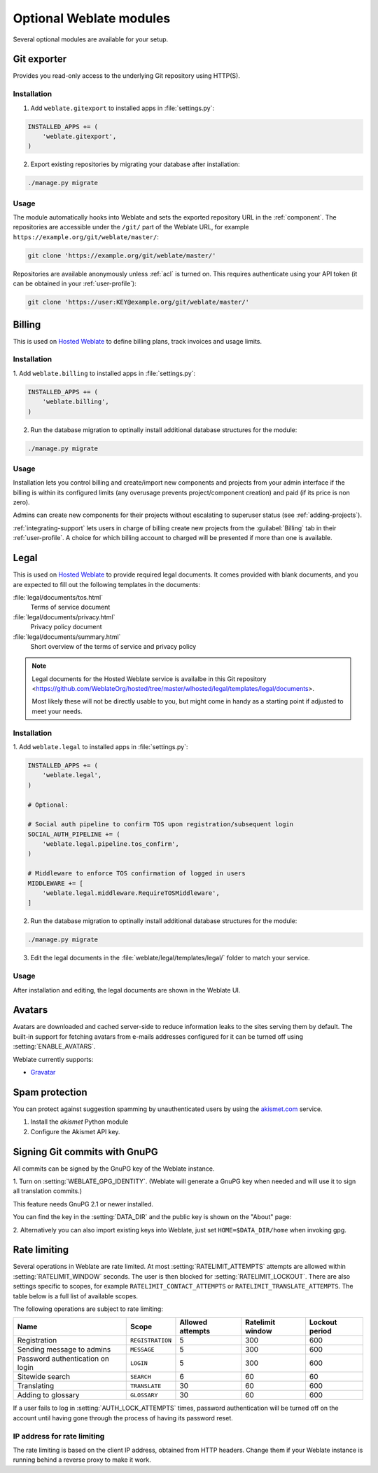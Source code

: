Optional Weblate modules
========================

Several optional modules are available for your setup.

.. _git-exporter:

Git exporter
------------

.. versionadded:: 2.10

Provides you read-only access to the underlying Git repository using HTTP(S).

Installation
++++++++++++

1. Add ``weblate.gitexport`` to installed apps in :file:`settings.py`:

.. code-block:: python

    INSTALLED_APPS += (
        'weblate.gitexport',
    )

2. Export existing repositories by migrating your database after installation:

.. code-block:: sh

    ./manage.py migrate

Usage
+++++

The module automatically hooks into Weblate and sets the exported repository URL in
the :ref:`component`.
The repositories are accessible under the ``/git/`` part of the Weblate URL, for example
``https://example.org/git/weblate/master/``:

.. code-block:: sh

    git clone 'https://example.org/git/weblate/master/'

Repositories are available anonymously unless :ref:`acl` is turned on.
This requires authenticate using your API token (it can be obtained in your
:ref:`user-profile`):

.. code-block:: sh

    git clone 'https://user:KEY@example.org/git/weblate/master/'


.. _billing:

Billing
-------

.. versionadded:: 2.4

This is used on `Hosted Weblate <https://weblate.org/hosting/>`_ to define
billing plans, track invoices and usage limits.

Installation
++++++++++++

1. Add ``weblate.billing`` to installed apps in
:file:`settings.py`:

.. code-block:: python

    INSTALLED_APPS += (
        'weblate.billing',
    )

2. Run the database migration to optinally install additional database structures for the module:

.. code-block:: sh

    ./manage.py migrate

Usage
+++++

Installation lets you control billing and create/import new components and projects from your admin interface
if the billing is within its configured limits (any overusage prevents project/component creation)
and paid (if its price is non zero).

Admins can create new components for their projects without escalating to superuser status (see :ref:`adding-projects`).

:ref:`integrating-support` lets users in charge of billing create new projects from the :guilabel:`Billing` tab in their :ref:`user-profile`. A choice for which billing account to charged will be presented if more than one is available.


.. _legal:

Legal
-----

.. versionadded:: 2.15

This is used on `Hosted Weblate <https://weblate.org/hosting/>`_ to provide required
legal documents. It comes provided with blank documents, and you are expected to fill out the
following templates in the documents:

:file:`legal/documents/tos.html`
   Terms of service document
:file:`legal/documents/privacy.html`
   Privacy policy document
:file:`legal/documents/summary.html`
   Short overview of the terms of service and privacy policy

.. note::

    Legal documents for the Hosted Weblate service is availalbe in this Git repository
    <https://github.com/WeblateOrg/hosted/tree/master/wlhosted/legal/templates/legal/documents>.

    Most likely these will not be directly usable to you, but might come in handy
    as a starting point if adjusted to meet your needs.

Installation
++++++++++++

1. Add ``weblate.legal`` to installed apps in
:file:`settings.py`:

.. code-block:: python

    INSTALLED_APPS += (
        'weblate.legal',
    )

    # Optional:

    # Social auth pipeline to confirm TOS upon registration/subsequent login
    SOCIAL_AUTH_PIPELINE += (
        'weblate.legal.pipeline.tos_confirm',
    )

    # Middleware to enforce TOS confirmation of logged in users
    MIDDLEWARE += [
        'weblate.legal.middleware.RequireTOSMiddleware',
    ]

2. Run the database migration to optinally install additional database structures for the module:

.. code-block:: sh

    ./manage.py migrate

3. Edit the legal documents in the :file:`weblate/legal/templates/legal/` folder to match your service.

Usage
+++++

After installation and editing, the legal documents are shown in the Weblate UI.

.. _avatars:

Avatars
-------

Avatars are downloaded and cached server-side to reduce information leaks to the sites serving them
by default. The built-in support for fetching avatars from e-mails addresses configured for it can be
turned off using :setting:`ENABLE_AVATARS`. 

Weblate currently supports:

* `Gravatar <https://gravatar.com/>`_

.. seealso::

   :ref:`production-cache-avatar`,
   :setting:`AVATAR_URL_PREFIX`,
   :setting:`ENABLE_AVATARS`

Spam protection
---------------

You can protect against suggestion spamming by unauthenticated users by using
the `akismet.com <https://akismet.com/>`_ service.

1. Install the `akismet` Python module
2. Configure the Akismet API key.

.. seealso::

    :setting:`AKISMET_API_KEY`


.. _gpg-sign:

Signing Git commits with GnuPG
------------------------------

.. versionadded:: 3.1

All commits can be signed by the GnuPG key of the Weblate instance.

1. Turn on :setting:`WEBLATE_GPG_IDENTITY`. (Weblate will generate a GnuPG
key when needed and will use it to sign all translation commits.)

This feature needs GnuPG 2.1 or newer installed.

You can find the key in the :setting:`DATA_DIR` and the public key is shown on
the "About" page:

.. image:: /images/about-gpg.png

2. Alternatively you can also import existing keys into Weblate, just set
``HOME=$DATA_DIR/home`` when invoking gpg.

.. seealso::

    :setting:`WEBLATE_GPG_IDENTITY`

.. _rate-limit:

Rate limiting
-------------

.. versionchanged:: 3.2

      The rate limiting now accepts more fine-grained configuration.

Several operations in Weblate are rate limited. At most
:setting:`RATELIMIT_ATTEMPTS` attempts are allowed within :setting:`RATELIMIT_WINDOW` seconds.
The user is then blocked for :setting:`RATELIMIT_LOCKOUT`. There are also settings specific to scopes, for example ``RATELIMIT_CONTACT_ATTEMPTS`` or ``RATELIMIT_TRANSLATE_ATTEMPTS``. The table below is a full list of available scopes.

The following operations are subject to rate limiting:

+-----------------------------------+--------------------+------------------+------------------+----------------+
| Name                              | Scope              | Allowed attempts | Ratelimit window | Lockout period |
+===================================+====================+==================+==================+================+
| Registration                      | ``REGISTRATION``   |                5 |              300 |            600 |
+-----------------------------------+--------------------+------------------+------------------+----------------+
| Sending message to admins         | ``MESSAGE``        |                5 |              300 |            600 |
+-----------------------------------+--------------------+------------------+------------------+----------------+
| Password authentication on login  | ``LOGIN``          |                5 |              300 |            600 |
+-----------------------------------+--------------------+------------------+------------------+----------------+
| Sitewide search                   | ``SEARCH``         |                6 |               60 |             60 |
+-----------------------------------+--------------------+------------------+------------------+----------------+
| Translating                       | ``TRANSLATE``      |               30 |               60 |            600 |
+-----------------------------------+--------------------+------------------+------------------+----------------+
| Adding to glossary                | ``GLOSSARY``       |               30 |               60 |            600 |
+-----------------------------------+--------------------+------------------+------------------+----------------+

If a user fails to log in :setting:`AUTH_LOCK_ATTEMPTS` times, password authentication will be turned off on the account until having gone through the process of having its password reset.

.. seealso::

   :ref:`user-rate`

.. _rate-ip:

IP address for rate limiting
++++++++++++++++++++++++++++

The rate limiting is based on the client IP address, obtained from HTTP headers.
Change them if your Weblate instance is running behind a reverse proxy to make it work.

.. seealso::

    :setting:`IP_BEHIND_REVERSE_PROXY`,
    :setting:`IP_PROXY_HEADER`,
    :setting:`IP_PROXY_OFFSET`
